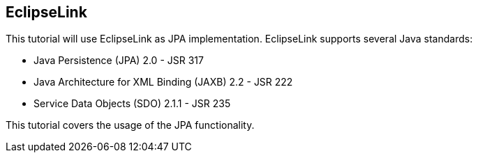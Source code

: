 [[eclipselink]]
== EclipseLink

This tutorial
will use
EclipseLink
as JPA
implementation. EclipseLink
supports several Java standards:

* Java Persistence (JPA) 2.0 - JSR 317
* Java Architecture for XML Binding (JAXB) 2.2 - JSR 222
* Service Data Objects (SDO) 2.1.1 - JSR 235

This tutorial covers the usage of the JPA functionality. 

